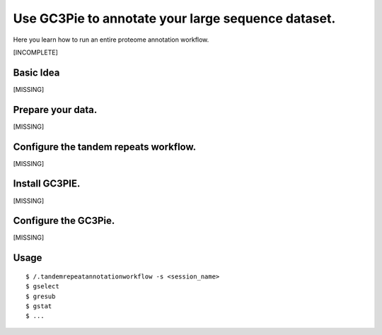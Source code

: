 .. _workflow:

Use GC3Pie to annotate your large sequence dataset.
===================================================

Here you learn how to run an entire proteome annotation workflow.

[INCOMPLETE]


Basic Idea
----------
[MISSING]


Prepare your data.
------------------
[MISSING]

Configure the tandem repeats workflow.
--------------------------------------
[MISSING]

Install GC3PIE.
---------------
[MISSING]

Configure the GC3Pie.
---------------------
[MISSING]


Usage
-----

::

    $ /.tandemrepeatannotationworkflow -s <session_name>
    $ gselect
    $ gresub
    $ gstat
    $ ...




